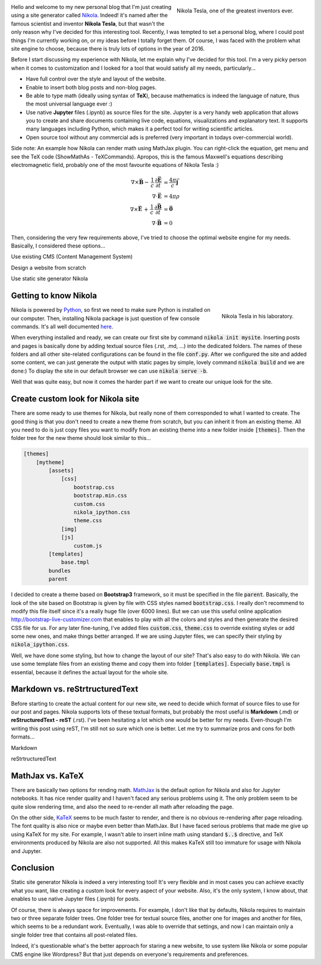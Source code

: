 .. title: Starting a Personal Blog with Nikola
.. slug: starting-a-personal-blog-in-2016
.. date: 2016-06-29 16:34:02 UTC+02:00
.. tags: mathjax, nikola, jupyter
.. category: web-design
.. link: 
.. description:
.. type: text

.. .............................................................................
.. default-role:: code
.. role:: text-info
.. role:: html(code)
    :language: html
.. .............................................................................


.. figure:: nikola_tesla_quote.tn.jpg
    :target: nikola_tesla_quote.jpg
    :align: right
    :figclass: thumbnail
    
    Nikola Tesla, one of the greatest inventors ever.


Hello and welcome to my new personal blog that I'm just creating using a site generator called `Nikola <http://getnikola.com/>`_. Indeed! it's named after the famous scientist and inventor **Nikola Tesla**, but that wasn't the only reason why I've decided for this interesting tool. Recently, I was tempted to set a personal blog, where I could post things I'm currently working on, or my ideas before I totally forget them. Of course, I was faced with the problem what site engine to choose, because there is truly lots of options in the year of 2016.

Before I start discussing my experience with Nikola, let me explain why I've decided for this tool. I'm a very picky person when it comes to customization and I looked for a tool that would satisfy all my needs, particularly...

- Have full control over the style and layout of the website.

- Enable to insert both blog posts and non-blog pages.

- Be able to type math (ideally using syntax of **TeX**), because mathematics is indeed the language of nature, thus the most universal language ever :)

- Use native **Jupyter** files (.ipynb) as source files for the site. :text-info:`Jupyter is a very handy web application that allows you to create and share documents containing live code, equations, visualizations and explanatory text. It supports many languages including Python, which makes it a perfect tool for writing scientific articles.`

- Open source tool without any commercial ads is preferred (very important in todays over-commercial world).

.. TEASER_END


Side note: :text-info:`An example how Nikola can render math using MathJax plugin. You can right-click the equation, get menu and see the TeX code (ShowMathAs - TeXCommands). Apropos, this is the famous Maxwell's equations describing electromagnetic field, probably one of the most favourite equations of Nikola Tesla :)`

.. math::
    \nabla \times \vec{\mathbf{B}} -\, \frac1c\, \frac{\partial\vec{\mathbf{E}}}{\partial t} & = \frac{4\pi}{c}\vec{\mathbf{j}} \\
    \nabla \cdot \vec{\mathbf{E}} & = 4 \pi \rho \\
    \nabla \times \vec{\mathbf{E}}\, +\, \frac1c\, \frac{\partial\vec{\mathbf{B}}}{\partial t} & = \vec{\mathbf{0}} \\
    \nabla \cdot \vec{\mathbf{B}} & = 0


Then, considering the very few requirements above, I've tried to choose the optimal website engine for my needs. Basically, I considered these options...


.. class:: list-title

    Use existing CMS (Content Management System)

.. raw:: html

    <ul class="simple custom-list">
    <li class="pro-item">
        There is plenty of existing CMS to choose from like Wordpress, Drupal, Joomla, etc.
    </li>
    <li class="pro-item">
        They are supposed to be the most user friendly and quick way for starting a new blog.
    </li>
    <li class="con-item">
        I've never tried any CMS, but I guess any options for customization will be very limited since they are designed for users who know nothing about html or CSS. Also, CMS tend to be very complex and script-heavy, so it would take lots effort to dig inside its code to do some customizations.
    </li>
    <li class="con-item">
        I haven't found any CMS that would support native Jupyter files (.ipynb).
    </li>
    </ul>

.. class:: list-title

    Design a website from scratch

.. raw:: html

    <ul class="simple custom-list">
    <li class="pro-item">
        This approach should mean the best control over content since I could design the website exactly for my needs.
    </li>
    <li class="con-item">
        It would probably require to learn and use some server side language like PHP and some database.
    </li>
    <li class="con-item">
        It would be probably so time consuming that would be hard to even finish it.
    </li>
    </ul>

.. class:: list-title

    Use static site generator Nikola

.. raw:: html

    <ul class="simple custom-list">
    <li>
        The last option I considered was a generator of static pages. Yes, I thought this option is obsolete in 2016 and features limited, but I was wrong!
    </li>
    <li class="pro-item">
        Nikola is written in Python, which I'm familiar with, I use it also for coding Blender addons and Jypyter articles.
    </li>
    <li class="pro-item">
        Nikola supports Jupyter files (.ipynb) as source files for your site (Yay!).
    </li>
    <li class="pro-item">
        The options for customization are endless with Nikola, you own your files, and you can do anything with them.
    </li>
    <li class="pro-item">
        That all means you can create any possible look and feel of the site you might dream about.
    </li>
    <li class="pro-item">
        The obvious advantage is security since static pages don't use any heavy server-side framework.
    </li>
    </ul>
    

Getting to know Nikola
======================

.. figure:: nikola_tesla_quote2.tn.jpg
    :target: nikola_tesla_quote2.jpg
    :align: right
    :figclass: thumbnail
    
    Nikola Tesla in his laboratory.

Nikola is powered by `Python <https://www.python.org/>`_, so first we need to make sure Python is installed on our computer. Then, installing Nikola package is just question of few console commands. It's all well documented `here <https://getnikola.com/getting-started.html>`_.

When everything installed and ready, we can create our first site by command `nikola init mysite`. Inserting posts and pages is basically done by adding textual source files (.rst, .md, ...) into the dedicated folders. The names of these folders and all other site-related configurations can be found in the file `conf.py`. After we configured the site and added some content, we can just generate the output with static pages by simple, lovely command `nikola build` and we are done:) To display the site in our default browser we can use `nikola serve -b`.

Well that was quite easy, but now it comes the harder part if we want to create our unique look for the site.


Create custom look for Nikola site
==================================

There are some ready to use themes for Nikola, but really none of them corresponded to what I wanted to create. The good thing is that you don't need to create a new theme from scratch, but you can inherit it from an existing theme. All you need to do is just copy files you want to modify from an existing theme into a new folder inside `[themes]`. Then the folder tree for the new theme should look similar to this...

.. code-block:: 

    [themes]
        [mytheme]
            [assets]
                [css]
                    bootstrap.css
                    bootstrap.min.css
                    custom.css
                    nikola_ipython.css
                    theme.css
                [img]
                [js]
                    custom.js
            [templates]
                base.tmpl
            bundles
            parent
            
I decided to create a theme based on **Bootstrap3** framework, so it must be specified in the file `parent`. Basically, the look of the site based on Bootstrap is given by file with CSS styles named `bootstrap.css`. I really don't recommend to modify this file itself since it's a really huge file (over 6000 lines). But we can use this useful online application http://bootstrap-live-customizer.com that enables to play with all the colors and styles and then generate the desired CSS file for us. For any later fine-tuning, I've added files `custom.css`, `theme.css` to override existing styles or add some new ones, and make things better arranged. If we are using Jupyter files, we can specify their styling by `nikola_ipython.css`.

Well, we have done some styling, but how to change the layout of our site? That's also easy to do with Nikola. We can use some template files from an existing theme and copy them into folder `[templates]`. Especially `base.tmpl` is essential, because it defines the actual layout for the whole site.



Markdown vs. reStrtructuredText
===============================

Before starting to create the actual content for our new site, we need to decide which format of source files to use for our post and pages. Nikola supports lots of these textual formats, but probably the most useful is **Markdown** (.md) or **reStructuredText - reST** (.rst). I've been hesitating a lot which one would be better for my needs. Even-though I'm writing this post using reST, I'm still not so sure which one is better. Let me try to summarize pros and cons for both formats...


.. class:: list-title

    Markdown

.. raw:: html

    <ul class="simple custom-list">
    <li class="pro-item">
        This format seems to be more popular and is used by lots of web applications.
    </li>
    <li class="pro-item">
        You can directly insert html code without any redundant directives.
    </li>
    <li class="pro-item">
        Syntax for hyperlinks is really simple e.g. <code>[Markdown](https://en.wikipedia.org/wiki/Markdown)</code>
    </li>
    <li class="con-item">
        Markdown eats every second backslash on output. So, if you want symbol <code>\\</code> for break-lines in TeX math formulas, you need to type <code>\\\\</code> in Markdown, which is really annoying and redundant work.
    </li>
    <li class="con-item">
        I haven't found any elegant way how to insert styled images and figures, apart of inserting plain html code.
    </li>
    </ul>
    
    
.. class:: list-title

    reStrtructuredText

.. raw:: html

    <ul class="simple custom-list">
    <li class="pro-item">
        reStrtructuredText seems to be the default and preferred format for Nikola.
    </li>
    <li class="pro-item">
        No problem with double backslash <code>\\</code> which is nice for inserting TeX math.
    </li>
    <li class="pro-item">
        There are lots of useful directives for inserting code-blocks, images, figures, etc.
    </li>
    <li class="con-item">
        The official documentation for reStrtructuredText is very poor and not well arranged.
    </li>
    <li class="con-item">
        I didn't find a way how to explicitly specify a section header (h1, h2, ...). Header levels seem to be just derived from the structure of document.
    </li>
    <li class="con-item">
        To insert plain html, you need to use a special directive.
    </li>


MathJax vs. KaTeX
=================

There are basically two options for rending math. `MathJax <https://www.mathjax.org/>`_ is the default option for Nikola and also for Jupyter notebooks. It has nice render quality and I haven't faced any serious problems using it. The only problem seem to be quite slow rendering time, and also the need to re-render all math after reloading the page.

On the other side, `KaTeX <https://github.com/Khan/KaTeX>`_ seems to be much faster to render, and there is no obvious re-rendering after page reloading. The font quality is also nice or maybe even better than MathJax. But I have faced serious problems that made me give up using KaTeX for my site. For example, I wasn't able to insert inline math using standard `$..$` directive, and TeX environments produced by Nikola are also not supported. All this makes KaTeX still too immature for usage with Nikola and Jupyter.



Conclusion
==========

Static site generator Nikola is indeed a very interesting tool! It's very flexible and in most cases you can achieve exactly what you want, like creating a custom look for every aspect of your website. Also, it's the only system, I know about, that enables to use native Jupyter files (.ipynb) for posts.

Of course, there is always space for improvements. For example, I don't like that by defaults, Nikola requires to maintain two or three separate folder trees. One folder tree for textual source files, another one for images and another for files, which seems to be a redundant work. Eventually, I was able to override that settings, and now I can maintain only a single folder tree that contains all post-related files.

Indeed, it's questionable what's the better approach for staring a new website, to use system like Nikola or some popular CMS engine like Wordpress? But that just depends on everyone's requirements and preferences.











